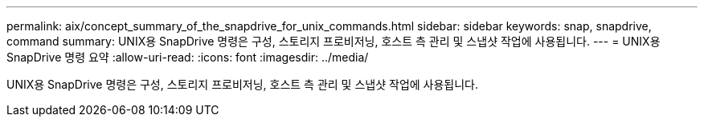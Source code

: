 ---
permalink: aix/concept_summary_of_the_snapdrive_for_unix_commands.html 
sidebar: sidebar 
keywords: snap, snapdrive, command 
summary: UNIX용 SnapDrive 명령은 구성, 스토리지 프로비저닝, 호스트 측 관리 및 스냅샷 작업에 사용됩니다. 
---
= UNIX용 SnapDrive 명령 요약
:allow-uri-read: 
:icons: font
:imagesdir: ../media/


[role="lead"]
UNIX용 SnapDrive 명령은 구성, 스토리지 프로비저닝, 호스트 측 관리 및 스냅샷 작업에 사용됩니다.
